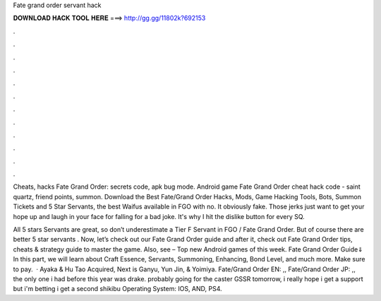 Fate grand order servant hack



𝐃𝐎𝐖𝐍𝐋𝐎𝐀𝐃 𝐇𝐀𝐂𝐊 𝐓𝐎𝐎𝐋 𝐇𝐄𝐑𝐄 ===> http://gg.gg/11802k?692153



.



.



.



.



.



.



.



.



.



.



.



.

Cheats, hacks Fate Grand Order: secrets code, apk bug mode. Android game Fate Grand Order cheat hack code - saint quartz, friend points, summon. Download the Best Fate/Grand Order Hacks, Mods, Game Hacking Tools, Bots, Summon Tickets and 5 Star Servants, the best Waifus available in FGO with no. It obviously fake. Those jerks just want to get your hope up and laugh in your face for falling for a bad joke. It's why I hit the dislike button for every SQ.

All 5 stars Servants are great, so don’t underestimate a Tier F Servant in FGO / Fate Grand Order. But of course there are better 5 star servants . Now, let’s check out our Fate Grand Order guide and after it, check out Fate Grand Order tips, cheats & strategy guide to master the game. Also, see – Top new Android games of this week. Fate Grand Order Guide⇓ In this part, we will learn about Craft Essence, Servants, Summoning, Enhancing, Bond Level, and much more. Make sure to pay.  · Ayaka & Hu Tao Acquired, Next is Ganyu, Yun Jin, & Yoimiya. Fate/Grand Order EN: ,, Fate/Grand Order JP: ,, the only one i had before this year was drake. probably going for the caster GSSR tomorrow, i really hope i get a support but i'm betting i get a second shikibu Operating System: IOS, AND, PS4.
